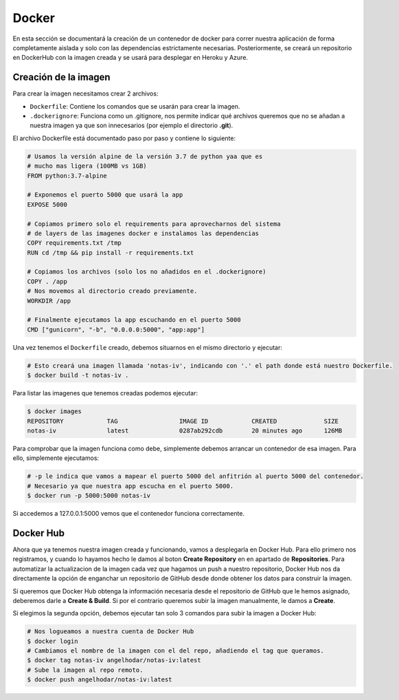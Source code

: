 Docker
======

En esta sección se documentará la creación de un contenedor de docker para correr nuestra aplicación
de forma completamente aislada y solo con las dependencias estrictamente necesarias. Posteriormente,
se creará un repositorio en DockerHub con la imagen creada y se usará para desplegar en Heroku y Azure.

Creación de la imagen
---------------------

Para crear la imagen necesitamos crear 2 archivos:

* ``Dockerfile``: Contiene los comandos que se usarán para crear la imagen.
* ``.dockerignore``: Funciona como un .gitignore, nos permite indicar qué archivos
  queremos que no se añadan a nuestra imagen ya que son innecesarios (por ejemplo el directorio **.git**).

El archivo Dockerfile está documentado paso por paso y contiene lo siguiente:

.. code:: bash

    # Usamos la versión alpine de la versión 3.7 de python yaa que es
    # mucho mas ligera (100MB vs 1GB)
    FROM python:3.7-alpine

    # Exponemos el puerto 5000 que usará la app
    EXPOSE 5000

    # Copiamos primero solo el requirements para aprovecharnos del sistema
    # de layers de las imagenes docker e instalamos las dependencias
    COPY requirements.txt /tmp
    RUN cd /tmp && pip install -r requirements.txt

    # Copiamos los archivos (solo los no añadidos en el .dockerignore)
    COPY . /app
    # Nos movemos al directorio creado previamente.
    WORKDIR /app

    # Finalmente ejecutamos la app escuchando en el puerto 5000
    CMD ["gunicorn", "-b", "0.0.0.0:5000", "app:app"]

Una vez tenemos el ``Dockerfile`` creado, debemos situarnos en el mismo directorio y ejecutar:

.. code:: bash

    # Esto creará una imagen llamada 'notas-iv', indicando con '.' el path donde está nuestro Dockerfile.
    $ docker build -t notas-iv .

Para listar las imagenes que tenemos creadas podemos ejecutar:

.. code:: bash

    $ docker images
    REPOSITORY            TAG                 IMAGE ID            CREATED             SIZE
    notas-iv              latest              0287ab292cdb        20 minutes ago      126MB

Para comprobar que la imagen funciona como debe, simplemente debemos arrancar un contenedor de esa imagen.
Para ello, simplemente ejecutamos:

.. code:: bash

    # -p le indica que vamos a mapear el puerto 5000 del anfitrión al puerto 5000 del contenedor.
    # Necesario ya que nuestra app escucha en el puerto 5000.
    $ docker run -p 5000:5000 notas-iv

Si accedemos a 127.0.0.1:5000 vemos que el contenedor funciona correctamente.

Docker Hub
----------

Ahora que ya tenemos nuestra imagen creada y funcionando, vamos a desplegarla en Docker Hub. Para ello primero nos registramos,
y cuando lo hayamos hecho le damos al boton **Create Repository** en en apartado de **Repositories**. Para automatizar la actualizacion
de la imagen cada vez que hagamos un push a nuestro repositorio, Docker Hub nos da directamente la opción de enganchar un repositorio de
GitHub desde donde obtener los datos para construir la imagen.

.. image:: images/dockerhub.png

Si queremos que Docker Hub obtenga la información necesaria desde el repositorio de GitHub que le hemos asignado,
deberemos darle a **Create & Build**. Si por el contrario queremos subir la imagen manualmente, le damos a **Create**.

Si elegimos la segunda opción, debemos ejecutar tan solo 3 comandos para subir la imagen a Docker Hub:

.. code:: bash

    # Nos logueamos a nuestra cuenta de Docker Hub
    $ docker login
    # Cambiamos el nombre de la imagen con el del repo, añadiendo el tag que queramos.
    $ docker tag notas-iv angelhodar/notas-iv:latest
    # Sube la imagen al repo remoto.
    $ docker push angelhodar/notas-iv:latest



    



